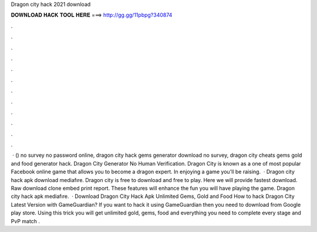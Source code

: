 Dragon city hack 2021 download

𝐃𝐎𝐖𝐍𝐋𝐎𝐀𝐃 𝐇𝐀𝐂𝐊 𝐓𝐎𝐎𝐋 𝐇𝐄𝐑𝐄 ===> http://gg.gg/11pbpg?340874

.

.

.

.

.

.

.

.

.

.

.

.

 · () no survey no password online, dragon city hack gems generator download no survey, dragon city cheats gems gold and food generator hack. Dragon City Generator No Human Verification. Dragon City is known as a one of most popular Facebook online game that allows you to become a dragon expert. In enjoying a game you'll be raising.  · Dragon city hack apk download mediafıre. Dragon city is free to download and free to play. Here we will provide fastest download. Raw download clone embed print report. These features will enhance the fun you will have playing the game. Dragon city hack apk mediafıre.  · Download Dragon City Hack Apk Unlimited Gems, Gold and Food How to hack Dragon City Latest Version with GameGuardian? If you want to hack it using GameGuardian then you need to download from Google play store. Using this trick you will get unlimited gold, gems, food and everything you need to complete every stage and PvP match .